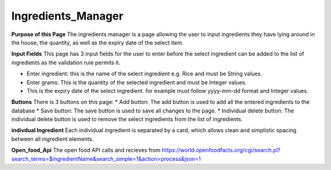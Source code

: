 =================
Ingredients_Manager
=================

**Purpose of this Page**
The ingredients manager is a page allowing the user to input ingredients they have lying around in the house, the quantity, as well as the expiry date of the select item.

**Input Fields**
This page has 3 input fields for the user to enter before the select ingredient can be added to the list of ingredients as the validation rule permits it.

- Enter ingredient: this is the name of the select ingredient e.g. Rice and must be String values.
- Enter grams: This is the quantity of the selected ingredient and must be Integer values.
- This is the expiry date of the select ingredient. for example must follow yyyy-mm-dd format and Integer values.

**Buttons** 
There is 3 buttons on this page:
* Add button: The add button is used to add all the entered ingredients to the database
* Save button: The save button is used to save all changes to the page.
* Individual delete button: The individual delete button is used to remove the select ingredients from the list of ingredients.

**indivdual Ingredient**
Each individual ingredient is separated by a card, which allows clean and simplistic spacing between all ingredient elements.

**Open_food_Api**
The open food API calls and recieves from https://world.openfoodfacts.org/cgi/search.pl?search_terms=$ingredientName&search_simple=1&action=process&json=1
